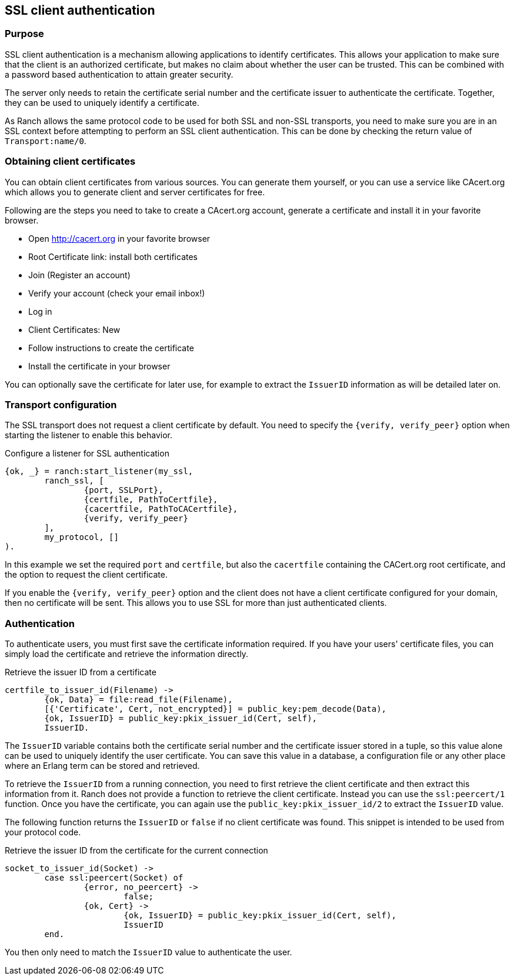 == SSL client authentication

=== Purpose

SSL client authentication is a mechanism allowing applications to
identify certificates. This allows your application to make sure that
the client is an authorized certificate, but makes no claim about
whether the user can be trusted. This can be combined with a password
based authentication to attain greater security.

The server only needs to retain the certificate serial number and
the certificate issuer to authenticate the certificate. Together,
they can be used to uniquely identify a certificate.

As Ranch allows the same protocol code to be used for both SSL and
non-SSL transports, you need to make sure you are in an SSL context
before attempting to perform an SSL client authentication. This
can be done by checking the return value of `Transport:name/0`.

=== Obtaining client certificates

You can obtain client certificates from various sources. You can
generate them yourself, or you can use a service like CAcert.org
which allows you to generate client and server certificates for
free.

Following are the steps you need to take to create a CAcert.org
account, generate a certificate and install it in your favorite
browser.

* Open http://cacert.org in your favorite browser
* Root Certificate link: install both certificates
* Join (Register an account)
* Verify your account (check your email inbox!)
* Log in
* Client Certificates: New
* Follow instructions to create the certificate
* Install the certificate in your browser

You can optionally save the certificate for later use, for example
to extract the `IssuerID` information as will be detailed later on.

=== Transport configuration

The SSL transport does not request a client certificate by default.
You need to specify the `{verify, verify_peer}` option when starting
the listener to enable this behavior.

.Configure a listener for SSL authentication

[source,erlang]
{ok, _} = ranch:start_listener(my_ssl,
	ranch_ssl, [
		{port, SSLPort},
		{certfile, PathToCertfile},
		{cacertfile, PathToCACertfile},
		{verify, verify_peer}
	],
	my_protocol, []
).

In this example we set the required `port` and `certfile`, but also
the `cacertfile` containing the CACert.org root certificate, and
the option to request the client certificate.

If you enable the `{verify, verify_peer}` option and the client does
not have a client certificate configured for your domain, then no
certificate will be sent. This allows you to use SSL for more than
just authenticated clients.

=== Authentication

To authenticate users, you must first save the certificate information
required. If you have your users' certificate files, you can simply
load the certificate and retrieve the information directly.

.Retrieve the issuer ID from a certificate

[source,erlang]
----
certfile_to_issuer_id(Filename) ->
	{ok, Data} = file:read_file(Filename),
	[{'Certificate', Cert, not_encrypted}] = public_key:pem_decode(Data),
	{ok, IssuerID} = public_key:pkix_issuer_id(Cert, self),
	IssuerID.
----

The `IssuerID` variable contains both the certificate serial number
and the certificate issuer stored in a tuple, so this value alone can
be used to uniquely identify the user certificate. You can save this
value in a database, a configuration file or any other place where an
Erlang term can be stored and retrieved.

To retrieve the `IssuerID` from a running connection, you need to first
retrieve the client certificate and then extract this information from
it. Ranch does not provide a function to retrieve the client certificate.
Instead you can use the `ssl:peercert/1` function. Once you have the
certificate, you can again use the `public_key:pkix_issuer_id/2` to
extract the `IssuerID` value.

The following function returns the `IssuerID` or `false` if no client
certificate was found. This snippet is intended to be used from your
protocol code.

.Retrieve the issuer ID from the certificate for the current connection

[source,erlang]
----
socket_to_issuer_id(Socket) ->
	case ssl:peercert(Socket) of
		{error, no_peercert} ->
			false;
		{ok, Cert} ->
			{ok, IssuerID} = public_key:pkix_issuer_id(Cert, self),
			IssuerID
	end.
----

You then only need to match the `IssuerID` value to authenticate the
user.
